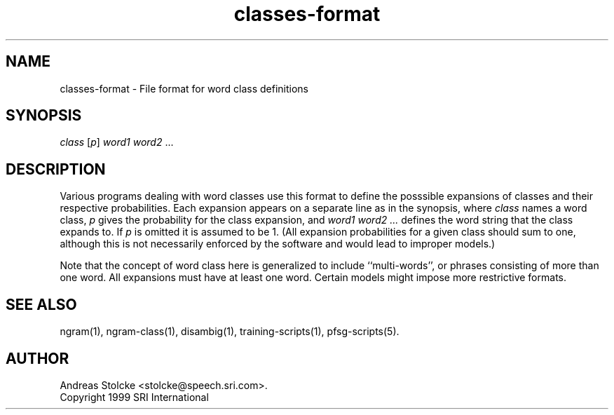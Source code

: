 .\" $Id: classes-format.5,v 1.3 2007/12/19 22:08:05 stolcke Exp $
.TH classes-format 5 "$Date: 2007/12/19 22:08:05 $" "SRILM File Formats"
.SH NAME
classes-format \- File format for word class definitions
.SH SYNOPSIS
.nf
\fIclass\fP [\fIp\fP] \fIword1\fP \fIword2\fP ...
.fi
.SH DESCRIPTION
Various programs dealing with word classes use this format to define
the posssible expansions of classes and their respective probabilities.
Each expansion appears on a separate line as in 
the synopsis, where
.I class
names a word class,
.I p
gives the probability for the class expansion, and
.I "word1 word2 ..."
defines the word string that the class expands to.
If 
.I p
is omitted it is assumed to be 1.
(All expansion probabilities for a given class should sum to one,
although this is not necessarily enforced by the software and would
lead to improper models.)
.PP
Note that the concept of word class here is generalized to include
``multi-words'', or phrases consisting of more than one word.
All expansions must have at least one word.
Certain models might impose more restrictive formats.
.SH "SEE ALSO"
ngram(1), ngram-class(1), disambig(1), training-scripts(1), pfsg-scripts(5).
.SH AUTHOR
Andreas Stolcke <stolcke@speech.sri.com>.
.br
Copyright 1999 SRI International
